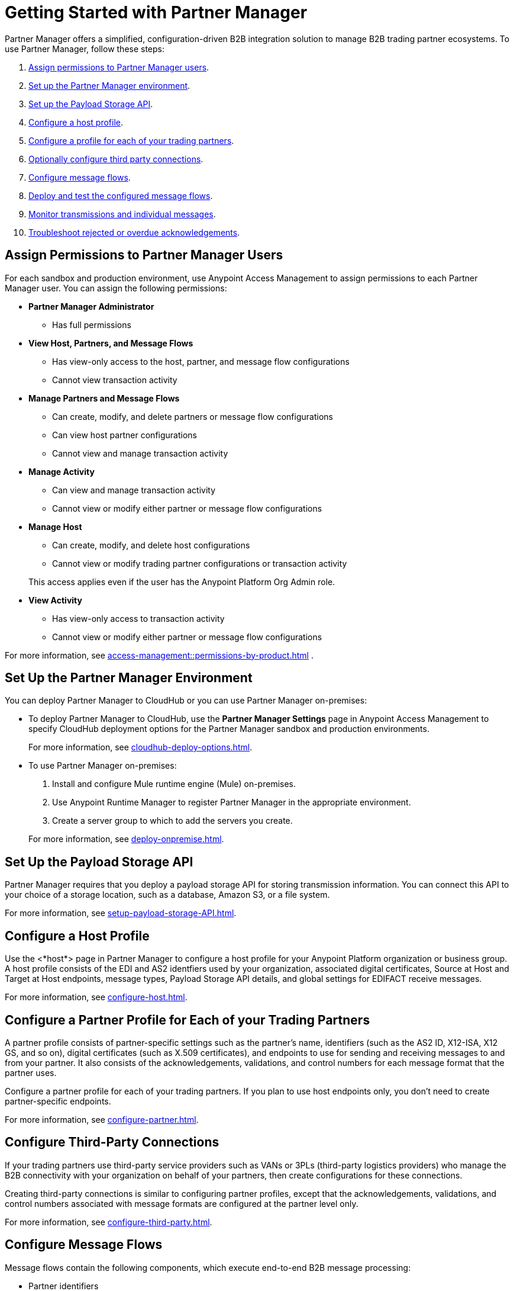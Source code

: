 = Getting Started with Partner Manager

Partner Manager offers a simplified, configuration-driven B2B integration solution to manage B2B trading partner ecosystems. To use Partner Manager, follow these steps:

. <<assign-permissions,Assign permissions to Partner Manager users>>.
. <<set-up-env,Set up the Partner Manager environment>>.
. <<payload-storage-api,Set up the Payload Storage API>>.
. <<configure-host-profile,Configure a host profile>>.
. <<configure-partners,Configure a profile for each of your trading partners>>.
. <<configure-third-party,Optionally configure third party connections>>.
. <<configure-message-flows,Configure message flows>>.
. <<deploy-test-message-flows,Deploy and test the configured message flows>>.
. <<monitor-transmissions,Monitor transmissions and individual messages>>.
. <<troubleshoot-acks,Troubleshoot rejected or overdue acknowledgements>>.

[[assign-permissions]]
== Assign Permissions to Partner Manager Users

For each sandbox and production environment, use Anypoint Access Management to assign permissions to each Partner Manager user. You can assign the following permissions:

*  *Partner Manager Administrator* 
+
** Has full permissions
* *View Host, Partners, and Message Flows* 
+
** Has view-only access to the host, partner, and message flow configurations
** Cannot view transaction activity
* *Manage Partners and Message Flows* 
+
** Can create, modify, and delete partners or message flow configurations
** Can view host partner configurations
** Cannot view and manage transaction activity
* *Manage Activity* 
+
** Can view and manage transaction activity
** Cannot view or modify either partner or message flow configurations
* *Manage Host* 
+
** Can create, modify, and delete host configurations
** Cannot view or modify trading partner configurations or transaction activity 

+
This access applies even if the user has the Anypoint Platform Org Admin role.
* *View Activity* 
+
** Has view-only access to transaction activity
** Cannot view or modify either partner or message flow configurations

For more information, see xref:access-management::permissions-by-product.adoc[] .

[[set-up-env]]
== Set Up the Partner Manager Environment

You can deploy Partner Manager to CloudHub or you can use Partner Manager on-premises:

* To deploy Partner Manager to CloudHub, use the *Partner Manager Settings* page in Anypoint Access Management to specify CloudHub deployment options for the Partner Manager sandbox and production environments.
+
For more information, see xref:cloudhub-deploy-options.adoc[].
+
* To use Partner Manager on-premises:
. Install and configure Mule runtime engine (Mule) on-premises.
. Use Anypoint Runtime Manager to register Partner Manager in the appropriate environment.
. Create a server group to which to add the servers you create.

+
For more information, see xref:deploy-onpremise.adoc[].

[[payload-storage-api]]
== Set Up the Payload Storage API

Partner Manager requires that you deploy a payload storage API for storing transmission information. You can connect this API to your choice of a storage location, such as a database, Amazon S3, or a file system.

For more information, see xref:setup-payload-storage-API.adoc[].

[[configure-host-profile]]
== Configure a Host Profile

Use the <*host*> page in Partner Manager to configure a host profile for your Anypoint Platform organization or business group. A host  profile consists of the EDI and AS2 identfiers used by your organization, associated digital certificates, Source at Host and Target at Host endpoints, message types, Payload Storage API details, and global settings for EDIFACT receive messages.

For more information, see xref:configure-host.adoc[].

[[configure-partners]]
== Configure a Partner Profile for Each of your Trading Partners

A partner profile consists of partner-specific settings such as the partner's name, identifiers (such as the AS2 ID, X12-ISA, X12 GS, and so on), digital certificates (such as X.509 certificates), and endpoints to use for sending and receiving messages to and from your partner. It also consists of the acknowledgements, validations, and control numbers for each message format that the partner uses.

Configure a partner profile for each of your trading partners. If you plan to use host endpoints only, you don’t need to create partner-specific endpoints.

For more information, see xref:configure-partner.adoc[].

[[configure-third-party]]
== Configure Third-Party Connections

If your trading partners use third-party service providers such as VANs or 3PLs (third-party logistics providers) who manage the B2B connectivity with your organization on behalf of your partners, then create configurations for these connections.

Creating third-party connections is similar to configuring partner profiles, except that the acknowledgements, validations, and control numbers associated with message formats are configured at the partner level only.

For more information, see xref:configure-third-party.adoc[].

[[configure-message-flows]]
== Configure Message Flows

Message flows contain the following components, which execute end-to-end B2B message processing: 

* Partner identifiers
* Receive and send endponts
* Source and target message types
* DataWeave translation maps

Create inbound message flows to receive messages from your partners, transform the messages into your internal application format, and send the transformed message to your backend system.

Create outbound message flows to receive messages from your backend applications, transform the messages to your partner’s message format, and send the messages to your partner.

For more information, see xref:message-flows.adoc[] and xref:partner-manager-configuration-objects.adoc[]. 

[[deploy-test-message-flows]]
== Deploy and Test the Configured Message Flows

Deploy and test the message flows in a sandbox environment. After you verify that a message flow is successful, you can undeploy it from the sandbox and redeploy it to your production environment.

For more information, see xref:deploy-message-flows.adoc[] and xref:undeploy-message-flows.adoc[Undeploying Message Flows].

[[monitor-transmissions]]
== Monitor Transmissions and Individual Messages

Monitor transmission activity by searching for transactions based on crieria such as the partner's name, message direction, send and receive dates, messaging processing status, and partner and host message type. You can also search for transactions based on any custom message attributes that you defined for the message type using DataWeave. 

Monitor individual message activity by searching for messages based on criteria such as the partner name, message direction, date range within which the message was sent acknowledgement status, messaging process status, and partner and host message types. You can also search for individual messages based on any custom message attribute that you defined for the message type using DataWeave.

For more information, see xref:activity-tracking.adoc[], xref:use-custom-attributes.adoc[], and xref:activity-message-tracking.adoc[].

[[troubleshoot-acks]]
== Troubleshoot Rejected or Overdue Acknowledgements

When you monitor transmissions, you can search by acknowledgement status (*Ack Status* field) to find  outbound tranmissions that either received an X12 997 or EDIFACT CONTRL rejection or that are overdue for the functional acknowledgment. Then, you can review the X12 997 or EDIFACT CONTRL payload received from your partners and add a comment to indicate the action taken.

For more information, see xref:edi-ack-reconciliation.adoc[].

== See Also

* xref:index.adoc[Partner Manager Overview]
* xref:partner-manager-architecture.adoc[]
* xref:setup.adoc[]